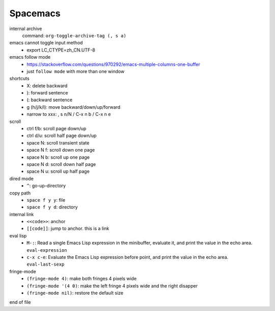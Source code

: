 Spacemacs
==========


internal archive
  command: ``org-toggle-archive-tag (, s a)``


emacs cannot toggle input method
  - export LC_CTYPE=zh_CN.UTF-8


emacs follow mode
  - https://stackoverflow.com/questions/970292/emacs-multiple-columns-one-buffer
  - just ``follow mode`` with more than one window


shortcuts
  - X: delete backward
  - ): forward sentence
  - (: backward sentence
  - g (h/j/k/l): move backward/down/up/forward
  - narrow to xxx: , s n/N  / C-x n b / C-x n e


scroll
  - ctrl f/b: scroll page down/up
  - ctrl d/u: scroll half page down/up
  - space N: scroll transient state
  - space N f: scroll down one page
  - space N b: scroll up one page
  - space N d: scroll down half page
  - space N u: scroll up half page


dired mode
  - ``^``: go-up-directory


copy path
  - ``space f y y``: file
  - ``space f y d``: directory


internal link
  - ``<<code>>``: anchor
  - ``[[code]]``: jump to anchor. this is a link


eval lisp
  - ``M-:``: Read a single Emacs Lisp expression in the minibuffer, evaluate it, and print the value in the echo area. ``eval-expression``
  - ``c-x c-e``: Evaluate the Emacs Lisp expression before point, and print the value in the echo area. ``eval-last-sexp``


fringe-mode
  - ``(fringe-mode 4)``: make both fringes 4 pixels wide
  - ``(fringe-mode '(4 0)``: make the left fringe 4 pixels wide and the right disapper
  - ``(fringe-mode nil)``: restore the default size


end of file
